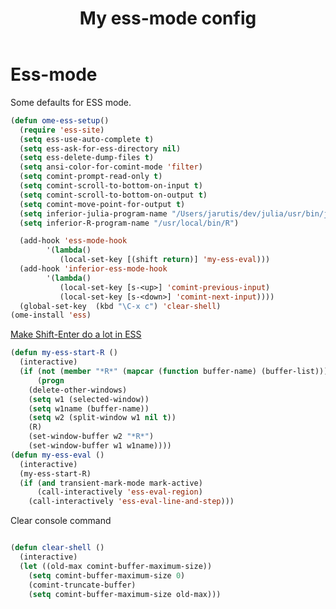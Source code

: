 #+TITLE: My ess-mode config
#+OPTIONS: toc:2 num:nil ^:nil

* Ess-mode
  :PROPERTIES:
  :CUSTOM_ID: ess-mode
  :END:

Some defaults for ESS mode.

#+NAME: ess-
#+BEGIN_SRC emacs-lisp
(defun ome-ess-setup()
  (require 'ess-site)
  (setq ess-use-auto-complete t)
  (setq ess-ask-for-ess-directory nil)
  (setq ess-delete-dump-files t)
  (setq ansi-color-for-comint-mode 'filter)
  (setq comint-prompt-read-only t)
  (setq comint-scroll-to-bottom-on-input t)
  (setq comint-scroll-to-bottom-on-output t)
  (setq comint-move-point-for-output t)
  (setq inferior-julia-program-name "/Users/jarutis/dev/julia/usr/bin/julia-basic")
  (setq inferior-R-program-name "/usr/local/bin/R")

  (add-hook 'ess-mode-hook
        '(lambda()
           (local-set-key [(shift return)] 'my-ess-eval)))
  (add-hook 'inferior-ess-mode-hook
        '(lambda()
           (local-set-key [s-<up>] 'comint-previous-input)
           (local-set-key [s-<down>] 'comint-next-input))))
  (global-set-key  (kbd "\C-x c") 'clear-shell)
(ome-install 'ess)
#+END_SRC

[[http://kieranhealy.org/blog/archives/2009/10/12/make-shift-enter-do-a-lot-in-ess/][Make Shift-Enter do a lot in ESS]]

#+NAME: ess-smart-shift
#+BEGIN_SRC emacs-lisp
(defun my-ess-start-R ()
  (interactive)
  (if (not (member "*R*" (mapcar (function buffer-name) (buffer-list))))
      (progn
	(delete-other-windows)
	(setq w1 (selected-window))
	(setq w1name (buffer-name))
	(setq w2 (split-window w1 nil t))
	(R)
	(set-window-buffer w2 "*R*")
	(set-window-buffer w1 w1name))))
(defun my-ess-eval ()
  (interactive)
  (my-ess-start-R)
  (if (and transient-mark-mode mark-active)
      (call-interactively 'ess-eval-region)
    (call-interactively 'ess-eval-line-and-step)))
#+END_SRC

Clear console command

#+NAME: ess-clear-console
#+BEGIN_SRC emacs-lisp

(defun clear-shell ()
  (interactive)
  (let ((old-max comint-buffer-maximum-size))
    (setq comint-buffer-maximum-size 0)
    (comint-truncate-buffer)
    (setq comint-buffer-maximum-size old-max)))
#+END_SRC
